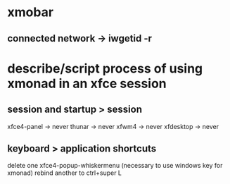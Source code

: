* xmobar
** connected network -> iwgetid -r
* describe/script process of using xmonad in an xfce session
** session and startup > session
xfce4-panel -> never
thunar -> never
xfwm4 -> never
xfdesktop -> never

** keyboard > application shortcuts
delete one xfce4-popup-whiskermenu (necessary to use windows key for xmonad)
rebind another to ctrl+super L
